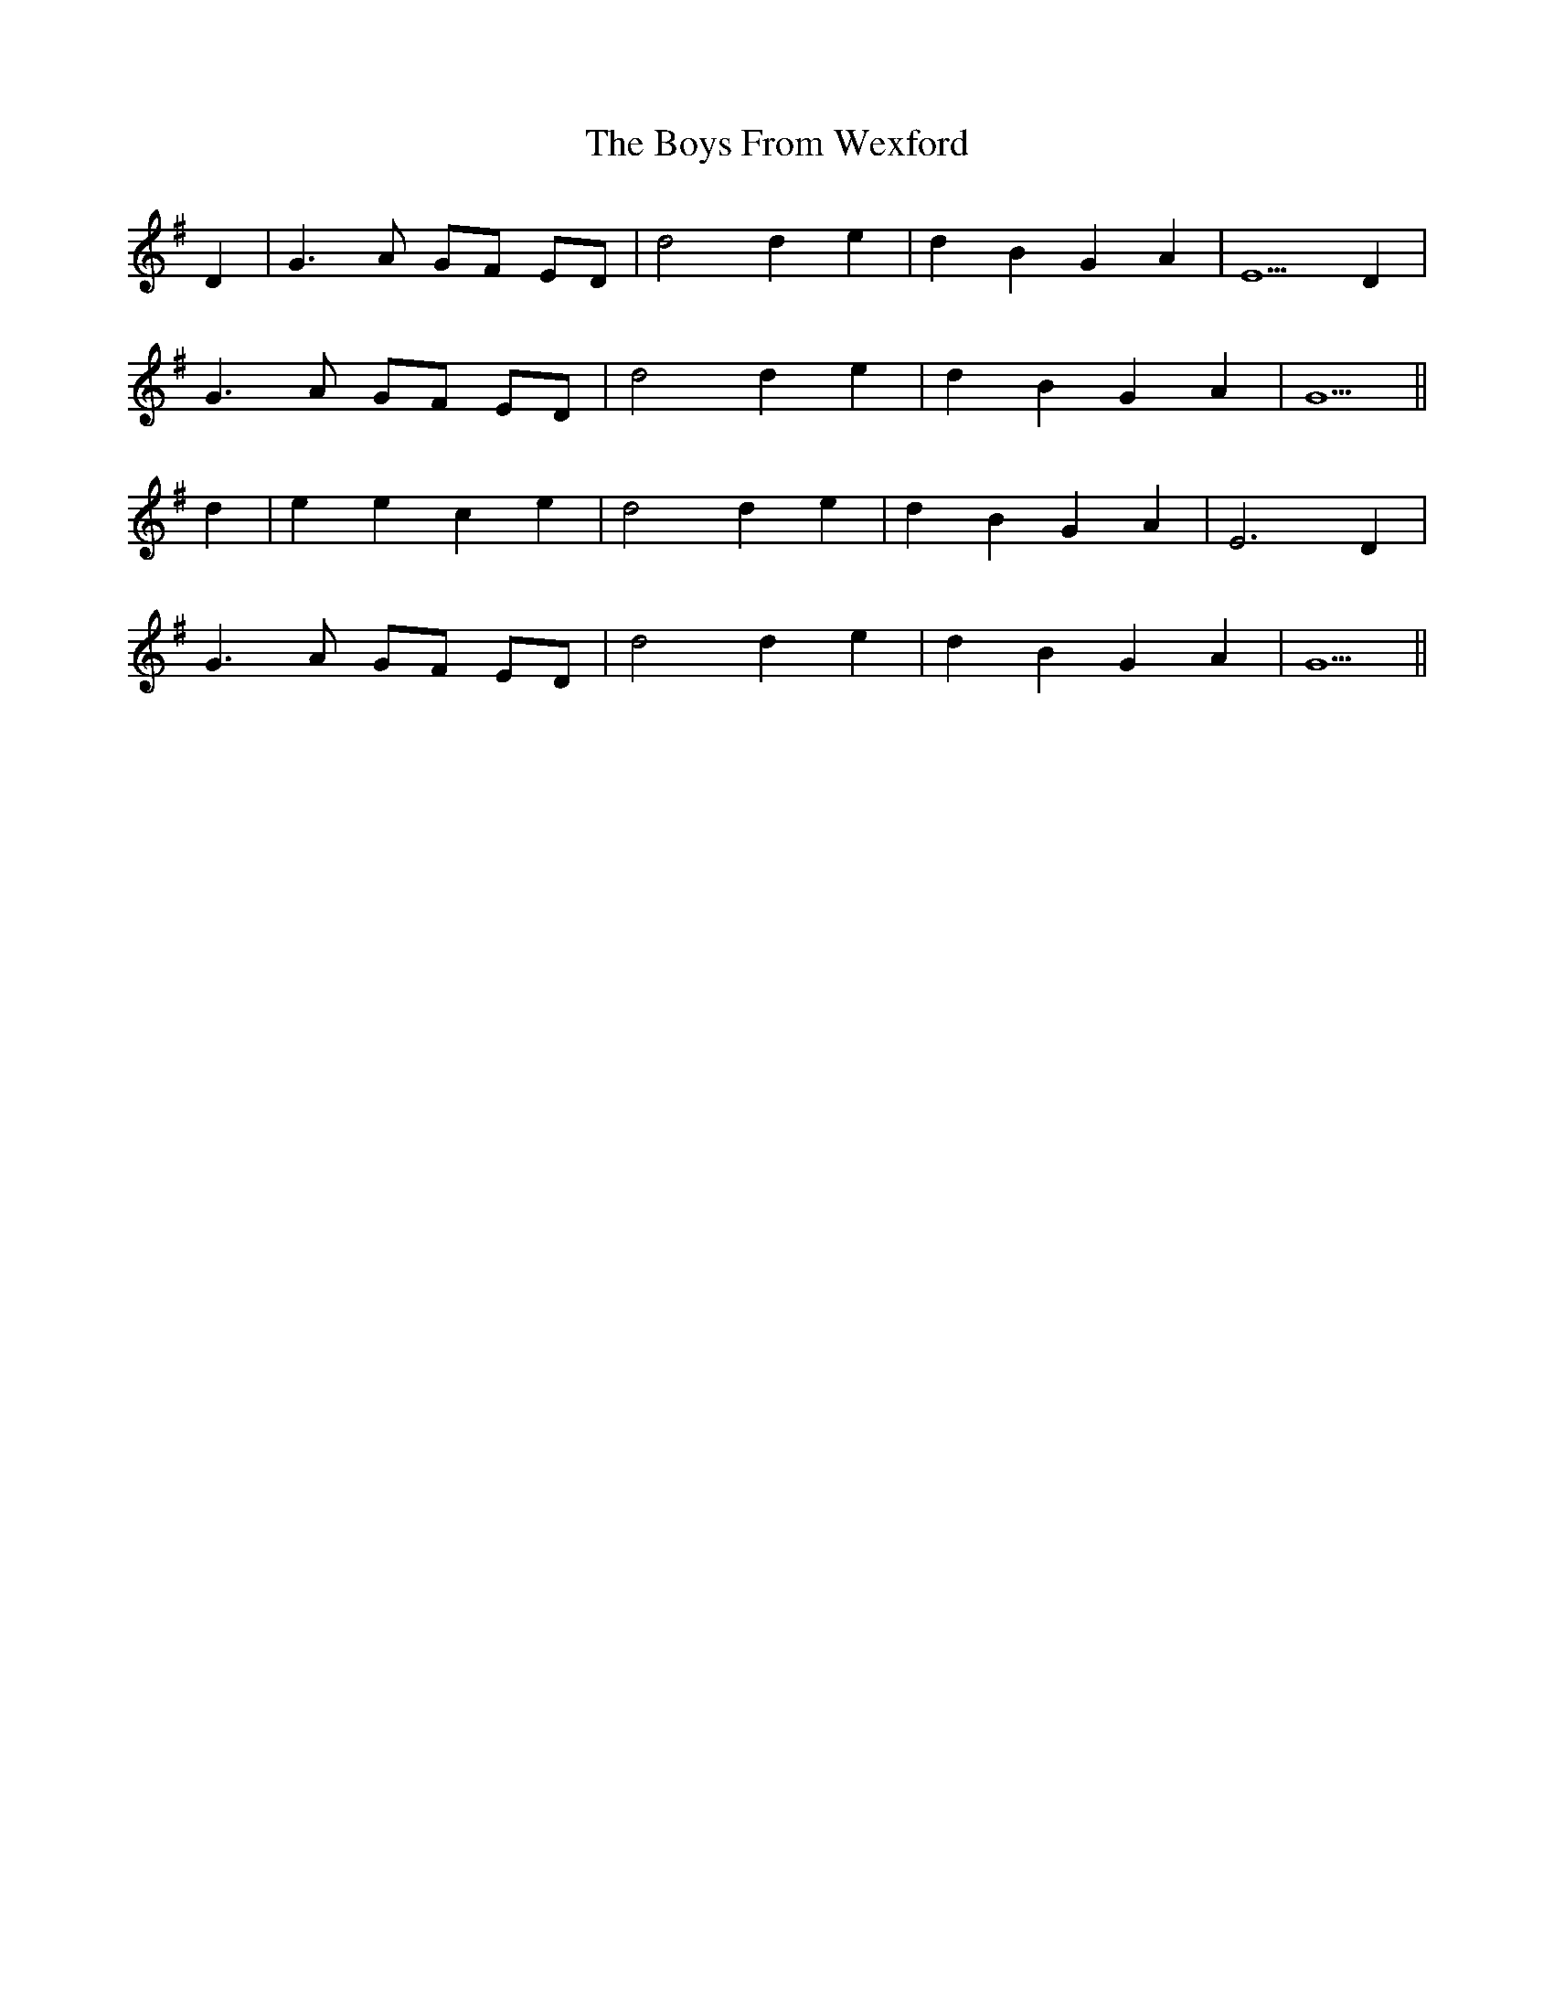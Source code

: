 X: 4695
T: Boys From Wexford, The
R: march
M: 
K: Gmajor
D2|G3 A GF ED|d4 d2 e2|d2 B2 G2 A2|E5 D2|
G3 A GF ED|d4 d2 e2|d2 B2 G2 A2|G5||
d2|e2 e2 c2 e2|d4 d2 e2|d2 B2 G2 A2|E6 D2|
G3 A GF ED|d4 d2 e2|d2 B2 G2 A2|G5||

